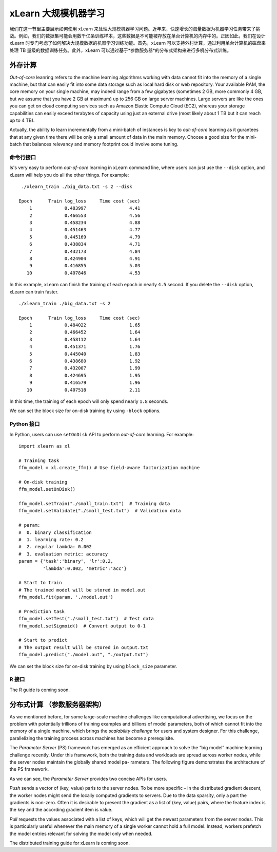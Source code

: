 xLearn 大规模机器学习
^^^^^^^^^^^^^^^^^^^^^^^^^^^^^^^^

我们在这一节里主要展示如何使用 xLearn 来处理大规模机器学习问题。近年来，快速增长的海量数据为机器学习任务带来了挑战。例如，我们的数据集可能会用数千亿条训练样本，这些数据是不可能被存放在单台计算机的内存中的。正因如此，我们在设计 xLearn 时专门考虑了如何解决大规模数据的机器学习训练功能。首先，xLearn 可以支持外村计算，通过利用单台计算机的磁盘来处理 TB 量级的数据训练任务。此外，xLearn 可以通过基于*参数服务器*的分布式架构来进行多机分布式训练。

外存计算
--------------------------------

*Out-of-core* leanring refers to the machine learning algorithms working with data cannot fit into 
the memory of a single machine, but that can easily fit into some data storage such as local hard disk
or web repository. Your available RAM, the core memory on your single machine, may indeed range from a few 
gigabytes (sometimes 2 GB, more commonly 4 GB, but we assume that you have 2 GB at maximum) up to 256 GB on 
large server machines. Large servers are like the ones you can get on cloud computing services such as Amazon 
Elastic Compute Cloud (EC2), whereas your storage capabilities can easily exceed terabytes of capacity using 
just an external drive (most likely about 1 TB but it can reach up to 4 TB).

Actually, the ability to learn incrementally from a mini-batch of instances is key to *out-of-core* learning as
it gurantees that at any given time there will be only a small amount of data in the main memory. Choose a good
size for the mini-batch that balances relevancy and memory footprint could involve some tuning.

.. image:: ../images/out-of-core.png
    :width: 500   

命令行接口
===================================================

Is's very easy to perform *out-of-core* learning in xLearn command line, where users can just use the ``--disk`` 
option, and xLearn will help you do all the other things. For example: ::

    ./xlearn_train ./big_data.txt -s 2 --disk

   Epoch      Train log_loss     Time cost (sec)
       1            0.483997                4.41
       2            0.466553                4.56
       3            0.458234                4.88
       4            0.451463                4.77
       5            0.445169                4.79
       6            0.438834                4.71
       7            0.432173                4.84
       8            0.424904                4.91
       9            0.416855                5.03
      10            0.407846                4.53

In this example, xLearn can finish the training of each epoch in nearly ``4.5`` second. 
If you delete the ``--disk`` option, xLearn can train faster. ::

    ./xlearn_train ./big_data.txt -s 2

    Epoch      Train log_loss     Time cost (sec)
        1            0.484022                1.65
        2            0.466452                1.64
        3            0.458112                1.64
        4            0.451371                1.76
        5            0.445040                1.83
        6            0.438680                1.92
        7            0.432007                1.99
        8            0.424695                1.95
        9            0.416579                1.96
       10            0.407518                2.11

In this time, the training of each epoch will only spend nearly ``1.8`` seconds.

We can set the block size for on-disk training by using ``-block`` options.

Python 接口
===================================================

In Python, users can use ``setOnDisk`` API to perform *out-of-core* learning. For example: ::

    import xlearn as xl

    # Training task
    ffm_model = xl.create_ffm() # Use field-aware factorization machine

    # On-disk training
    ffm_model.setOnDisk()

    ffm_model.setTrain("./small_train.txt")  # Training data
    ffm_model.setValidate("./small_test.txt")  # Validation data

    # param:
    #  0. binary classification
    #  1. learning rate: 0.2
    #  2. regular lambda: 0.002
    #  3. evaluation metric: accuracy
    param = {'task':'binary', 'lr':0.2, 
             'lambda':0.002, 'metric':'acc'}

    # Start to train
    # The trained model will be stored in model.out
    ffm_model.fit(param, './model.out')

    # Prediction task
    ffm_model.setTest("./small_test.txt")  # Test data
    ffm_model.setSigmoid()  # Convert output to 0-1

    # Start to predict
    # The output result will be stored in output.txt
    ffm_model.predict("./model.out", "./output.txt")

We can set the block size for on-disk training by using ``block_size`` parameter.

R 接口
===================================================

The R guide is coming soon.

分布式计算 （参数服务器架构）
--------------------------------

As we mentioned before, for some large-scale machine challenges like computational advertising, we
focus on the problem with potentially trillions of training examples and billions of model parameters,
both of which cannot fit into the memory of a single machine, which brings the *scalability challenge*
for users and system designer. For this challenge, parallelizing the training process across machines has 
become a prerequisite.

The *Parameter Server* (PS) framework has emerged as an efficient approach to solve the “big model” machine learning 
challenge recently. Under this framework, both the training data and workloads are spread across worker nodes, while 
the server nodes maintain the globally shared model pa- rameters. The following figure demonstrates the architecture 
of the PS framework. 

.. image:: ../images/ps.png
    :width: 500   

As we can see, the *Parameter Server* provides two concise APIs for users. 

*Push* sends a vector of (key, value) paris
to the server nodes. To be more specific – in the distributed gradient descent, the worker nodes might send the locally 
computed gradients to servers. Due to the data sparsity, only a part the gradients is non-zero. Often it is desirable to 
present the gradient as a list of (key, value) pairs, where the feature index is the key and the according gradient item 
is value.

*Pull* requests the values associated with a list of keys, which will get the newest parameters from the server nodes. This 
is particularly useful whenever the main memory of a single worker cannot hold a full model. Instead, workers prefetch the 
model entries relevant for solving the model only when needed.

The distributed training guide for xLearn is coming soon.
